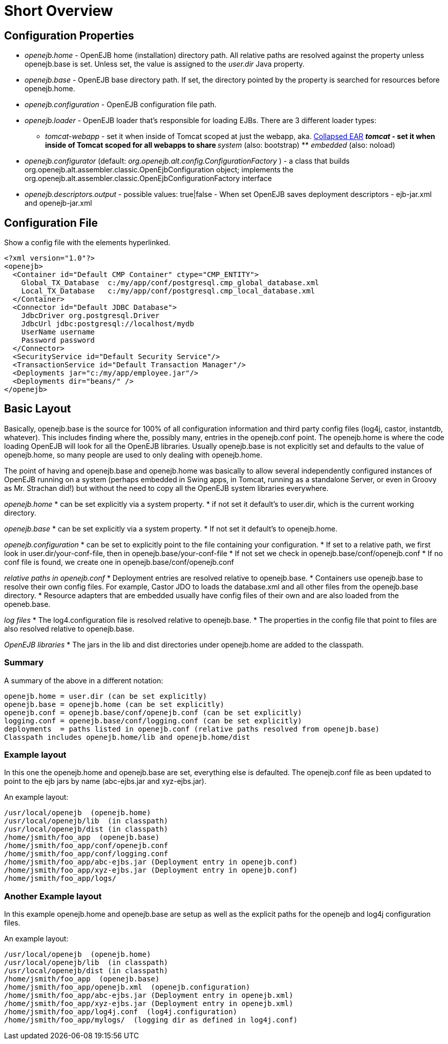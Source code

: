:index-group: Unrevised
:jbake-type: page
:jbake-status: published
:jbake-title: Configuration 

# Short Overview

== Configuration Properties

* _openejb.home_ - OpenEJB home (installation) directory path. All
relative paths are resolved against the property unless openejb.base is
set. Unless set, the value is assigned to the _user.dir_ Java property.
* _openejb.base_ - OpenEJB base directory path. If set, the directory
pointed by the property is searched for resources before openejb.home.
* _openejb.configuration_ - OpenEJB configuration file path.
* _openejb.loader_ - OpenEJB loader that's responsible for loading EJBs.
There are 3 different loader types: +
** _tomcat-webapp_ - set it when inside of Tomcat scoped at just the
webapp, aka. link:collapsed-ear.html[Collapsed EAR] ** _tomcat_ - set it
when inside of Tomcat scoped for all webapps to share ** _system_ (also:
bootstrap) ** _embedded_ (also: noload)
* _openejb.configurator_ (default:
_org.openejb.alt.config.ConfigurationFactory_ ) - a class that builds
org.openejb.alt.assembler.classic.OpenEjbConfiguration object;
implements the
org.openejb.alt.assembler.classic.OpenEjbConfigurationFactory interface
* _openejb.descriptors.output_ - possible values: true|false - When set
OpenEJB saves deployment descriptors - ejb-jar.xml and openejb-jar.xml

== Configuration File

Show a config file with the elements hyperlinked.

....
<?xml version="1.0"?>
<openejb>
  <Container id="Default CMP Container" ctype="CMP_ENTITY">
    Global_TX_Database  c:/my/app/conf/postgresql.cmp_global_database.xml
    Local_TX_Database   c:/my/app/conf/postgresql.cmp_local_database.xml
  </Container>
  <Connector id="Default JDBC Database">
    JdbcDriver org.postgresql.Driver
    JdbcUrl jdbc:postgresql://localhost/mydb
    UserName username
    Password password
  </Connector>
  <SecurityService id="Default Security Service"/>
  <TransactionService id="Default Transaction Manager"/>
  <Deployments jar="c:/my/app/employee.jar"/>
  <Deployments dir="beans/" />
</openejb>
....

== Basic Layout

Basically, openejb.base is the source for 100% of all configuration
information and third party config files (log4j, castor, instantdb,
whatever). This includes finding where the, possibly many, entries in
the openejb.conf point. The openejb.home is where the code loading
OpenEJB will look for all the OpenEJB libraries. Usually openejb.base is
not explicitly set and defaults to the value of openejb.home, so many
people are used to only dealing with openejb.home.

The point of having and openejb.base and openejb.home was basically to
allow several independently configured instances of OpenEJB running on a
system (perhaps embedded in Swing apps, in Tomcat, running as a
standalone Server, or even in Groovy as Mr. Strachan did!) but without
the need to copy all the OpenEJB system libraries everywhere.

_openejb.home_ * can be set explicitly via a system property. * if not
set it default's to user.dir, which is the current working directory.

_openejb.base_ * can be set explicitly via a system property. * If not
set it default's to openejb.home.

_openejb.configuration_ * can be set to explicitly point to the file
containing your configuration. * If set to a relative path, we first
look in user.dir/your-conf-file, then in openejb.base/your-conf-file *
If not set we check in openejb.base/conf/openejb.conf * If no conf file
is found, we create one in openejb.base/conf/openejb.conf

_relative paths in openejb.conf_ * Deployment entries are resolved
relative to openejb.base. * Containers use openejb.base to resolve their
own config files. For example, Castor JDO to loads the database.xml and
all other files from the openejb.base directory. * Resource adapters
that are embedded usually have config files of their own and are also
loaded from the openeb.base.

_log files_ * The log4.configuration file is resolved relative to
openejb.base. * The properties in the config file that point to files
are also resolved relative to openejb.base.

_OpenEJB libraries_ * The jars in the lib and dist directories under
openejb.home are added to the classpath.

=== Summary

A summary of the above in a different notation:

....
openejb.home = user.dir (can be set explicitly)
openejb.base = openejb.home (can be set explicitly)
openejb.conf = openejb.base/conf/openejb.conf (can be set explicitly)
logging.conf = openejb.base/conf/logging.conf (can be set explicitly)
deployments  = paths listed in openejb.conf (relative paths resolved from openejb.base)
Classpath includes openejb.home/lib and openejb.home/dist
....

=== Example layout

In this one the openejb.home and openejb.base are set, everything else
is defaulted. The openejb.conf file as been updated to point to the ejb
jars by name (abc-ejbs.jar and xyz-ejbs.jar).

An example layout:

....
/usr/local/openejb  (openejb.home)
/usr/local/openejb/lib  (in classpath)
/usr/local/openejb/dist (in classpath)
/home/jsmith/foo_app  (openejb.base)
/home/jsmith/foo_app/conf/openejb.conf
/home/jsmith/foo_app/conf/logging.conf
/home/jsmith/foo_app/abc-ejbs.jar (Deployment entry in openejb.conf)
/home/jsmith/foo_app/xyz-ejbs.jar (Deployment entry in openejb.conf)
/home/jsmith/foo_app/logs/  
....

=== Another Example layout

In this example openejb.home and openejb.base are setup as well as the
explicit paths for the openejb and log4j configuration files.

An example layout:

....
/usr/local/openejb  (openejb.home)
/usr/local/openejb/lib  (in classpath)
/usr/local/openejb/dist (in classpath)
/home/jsmith/foo_app  (openejb.base)
/home/jsmith/foo_app/openejb.xml  (openejb.configuration)
/home/jsmith/foo_app/abc-ejbs.jar (Deployment entry in openejb.xml)
/home/jsmith/foo_app/xyz-ejbs.jar (Deployment entry in openejb.xml)
/home/jsmith/foo_app/log4j.conf  (log4j.configuration)
/home/jsmith/foo_app/mylogs/  (logging dir as defined in log4j.conf)
....
